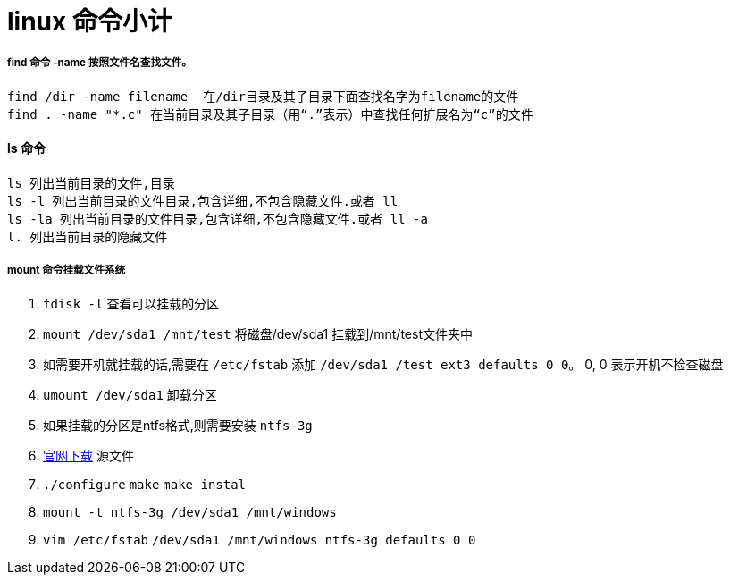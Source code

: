 = linux 命令小计
// Settings:
:source-highlighter: prettify
:experimental:
:idprefix:
:idseparator: -
ifndef::env-github[:icons: font]
ifdef::env-github,env-browser[]
:toc: macro
:toclevels: 1
endif::[]
ifdef::env-github[]
:status:
:outfilesuffix: .adoc
:!toc-title:
:caution-caption: :fire:
:important-caption: :exclamation:
:note-caption: :paperclip:
:tip-caption: :bulb:
:warning-caption: :warning:
endif::[]

===== find 命令 -name 按照文件名查找文件。
----
find /dir -name filename  在/dir目录及其子目录下面查找名字为filename的文件
find . -name "*.c" 在当前目录及其子目录（用“.”表示）中查找任何扩展名为“c”的文件
----
==== ls 命令
----
ls 列出当前目录的文件,目录
ls -l 列出当前目录的文件目录,包含详细,不包含隐藏文件.或者 ll
ls -la 列出当前目录的文件目录,包含详细,不包含隐藏文件.或者 ll -a
l. 列出当前目录的隐藏文件
----

===== mount 命令挂载文件系统
0. `fdisk -l` 查看可以挂载的分区
1. `mount /dev/sda1 /mnt/test` 将磁盘/dev/sda1 挂载到/mnt/test文件夹中
2. 如需要开机就挂载的话,需要在 `/etc/fstab` 添加 `/dev/sda1 /test ext3 defaults 0  0`。 0, 0 表示开机不检查磁盘
3. `umount /dev/sda1` 卸载分区
4. 如果挂载的分区是ntfs格式,则需要安装 `ntfs-3g`
5. http://linux.softpedia.com/get/System/Hardware/ntfs-3g-15028.shtml[官网下载] 源文件
6. `./configure` `make` `make instal`
7. `mount -t ntfs-3g /dev/sda1 /mnt/windows`
8. `vim /etc/fstab` `/dev/sda1 /mnt/windows ntfs-3g defaults 0 0`
